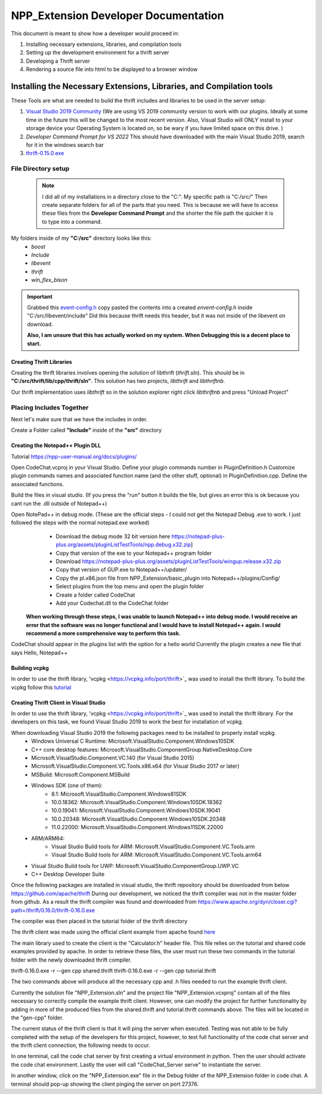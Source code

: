=====================================
NPP_Extension Developer Documentation
=====================================

This document is meant to show how a developer would proceed in:

#. Installing necessary extensions, libraries, and compilation tools
#. Setting up the development environment for a thrift server
#. Developing a Thrift server
#. Rendering a source file into html to be displayed to a browser window

Installing the Necessary Extensions, Libraries, and Compilation tools
=====================================================================
These Tools are what are needed to build the thrift includes and libraries to be used in the server setup:

#. `Visual Studio 2019 Community <https://visualstudio.microsoft.com/vs>`_ (We are using VS 2019 community version to work with our plugins. Ideally at some time in the future this will be changed to the most recent version. Also, Visual Studio will ONLY install to your storage device your Operating System is located on, so be wary if you have limited space on this drive. )
#. `Developer Command Prompt for VS 2022` This should have downloaded with the main Visual Studio 2019, search for it in the windows search bar
#. `thrift-0.15.0.exe <http://archive.apache.org/dist/thrift/0.15.0>`__

File Directory setup
````````````````````

 .. Note:: 
     
     I did all of my installations in a directory close to the "C:". My specific path is "C:/src/" Then create separate folders for all of the parts that you need. This is because we will have to access these files from the **Developer Command Prompt** and the shorter the file path the quicker it is to type into a command.

My folders inside of my **"C:/src"** directory looks like this:
    - `boost`
    - `Include`
    - `libevent`
    - `thrift`
    - `win_flex_bison`



.. IMPORTANT::
    
    Grabbed this `event-config.h <https://code.woboq.org/linux/include/event2/event-config.h.html>`_ copy pasted the contents into a created `envent-config.h` inside "C:/src/libevent/include" Did this because thrift needs this header, but it was not inside of the libevent on download.

    **Also, I am unsure that this has actually worked on my system. When Debugging this is a decent place to start.**

Creating Thrift Libraries
-------------------------
Creating the thrift libraries involves opening the solution of libthrift (`thrift.sln`). This should be in **"C:/src/thrift/lib/cpp/thrift/sln"**. This solution has two projects, `libthrift` and `libthriftnb`. 

Our thrift implementation uses `libthrift` so in the solution explorer right click `libthriftnb` and press "Unload Project" 

Placing Includes Together
`````````````````````````

Next let's make sure that we have the includes in order. 

Create a Folder called **"Include"** inside of the **"src"** directory


Creating the Notepad++ Plugin DLL
----------------------------------

Tutorial 
https://npp-user-manual.org/docs/plugins/ 

Open CodeChat.vcproj in your Visual Studio.
Define your plugin commands number in PluginDefinition.h
Customize plugin commands names and associated function name (and the other stuff, optional) in PluginDefinition.cpp.
Define the associated functions.

Build the files in visual studio. (If you press the "run" button it builds the file, but gives an error this is ok because you cant run the .dll outside of Notepad++)

Open NotePad++ in debug mode.  (These are the official steps - I could not get the Notepad Debug .exe to work. I just followed the steps with the normal notepad.exe worked)
    - Download the debug mode 32 bit version here https://notepad-plus-plus.org/assets/pluginListTestTools/npp.debug.x32.zip]
    - Copy that version of the exe to your Notepad++ program folder
    - Download https://notepad-plus-plus.org/assets/pluginListTestTools/wingup.release.x32.zip
    - Copy that version of GUP.exe to Notepad++/updater/
    - Copy the pl.x86.json file from NPP_Extension/basic_plugin into Notepad++/plugins/Config/
    - Select plugins from the top menu and open the plugin folder
    - Create a folder called CodeChat
    - Add your Codechat.dll to the CodeChat folder
    
 **When working through these steps, I was unable to launch Notepad++ into debug mode. I would receive an error that the software was no longer functional and I would have to install Notepad++ again. I would recommend a more comprehensive way to perform this task.**

CodeChat should appear in the plugins list with the option for a hello world
Currently the plugin creates a new file that says Hello, Notepad++

Building vcpkg
----------------------------------
In order to use the thrift library, 'vcpkg <https://vcpkg.info/port/thrift>`_ was used to install the thrift library.
To build the vcpkg follow this `tutorial <https://thrift.apache.org/lib/cpp.html#thrift-and-the-vcpkg-package-manager>`_ 

Creating Thrift Client in Visual Studio
----------------------------------------
In order to use the thrift library, 'vcpkg <https://vcpkg.info/port/thrift>`_ was used to install the thrift library.
For the developers on this task, we found Visual Studio 2019 to work the best for installation of vcpkg. 

When downloading Visual Studio 2019 the following packages need to be installed to properly install vcpkg.
    - Windows Universal C Runtime: Microsoft.VisualStudio.Component.Windows10SDK
    - C++ core desktop features: Microsoft.VisualStudio.ComponentGroup.NativeDesktop.Core
    - Microsoft.VisualStudio.Component.VC.140 (for Visual Studio 2015)
    - Microsoft.VisualStudio.Component.VC.Tools.x86.x64 (for Visual Studio 2017 or later)
    - MSBuild: Microsoft.Component.MSBuild
    - Windows SDK (one of them):
        - 8.1: Microsoft.VisualStudio.Component.Windows81SDK
        - 10.0.18362: Microsoft.VisualStudio.Component.Windows10SDK.18362
        - 10.0.19041: Microsoft.VisualStudio.Component.Windows10SDK.19041
        - 10.0.20348: Microsoft.VisualStudio.Component.Windows10SDK.20348
        - 11.0.22000: Microsoft.VisualStudio.Component.Windows11SDK.22000
    - ARM/ARM64:
        - Visual Studio Build tools for ARM: Microsoft.VisualStudio.Component.VC.Tools.arm
        - Visual Studio Build tools for ARM: Microsoft.VisualStudio.Component.VC.Tools.arm64
    - Visual Studio Build tools for UWP: Microsoft.VisualStudio.ComponentGroup.UWP.VC
    - C++ Desktop Developer Suite

Once the following packages are installed in visual studio, the thrift repository should be downloaded from below
https://github.com/apache/thrift
During our development, we noticed the thrift compiler was not in the master folder from github. As a result the thrift compiler was found and downloaded from 
https://www.apache.org/dyn/closer.cgi?path=/thrift/0.16.0/thrift-0.16.0.exe 

The compiler was then placed in the tutorial folder of the thrift directory

The thrift client was made using the official client example from apache found `here <https://thrift.apache.org/tutorial/cpp.html>`_

The main library used to create the client is the "Calculator.h" header file. This file relies on the tutorial and shared code examples provided by apache. 
In order to retrieve these files, the user must run these two commands in the tutorial folder with the newly downloaded 
thrift compiler. 

thrift-0.16.0.exe -r --gen cpp shared.thrift
thrift-0.16.0.exe -r --gen cpp tutorial.thrift

The two commands above will produce all the necessary cpp and .h files needed to run the example thrift client.

Currently the solution file "NPP_Extension.sln" and the project file "NPP_Extension.vcxproj" contain all of the files 
necessary to correctly compile the example thrift client. However, one can modify the project for further functionality
by adding in more of the produced files from the shared.thrift and tutorial.thrift commands above. The files will be
located in the "gen-cpp" folder.

The current status of the thrift client is that it will ping the server when executed.
Testing was not able to be fully completed with the setup of the developers for this project, however, to test full functionality of the 
code chat server and the thrift client connection, the following needs to occur.

In one terminal, call the code chat server by first creating a virtual environment in python. Then the user should activate the code chat environment.
Lastly the user will call "CodeChat_Server serve" to instantiate the server. 

In another window, click on the "NPP_Extension.exe" file in the Debug folder of the NPP_Extension folder in code chat. A terminal should pop-up showing
the client pinging the server on port 27376.